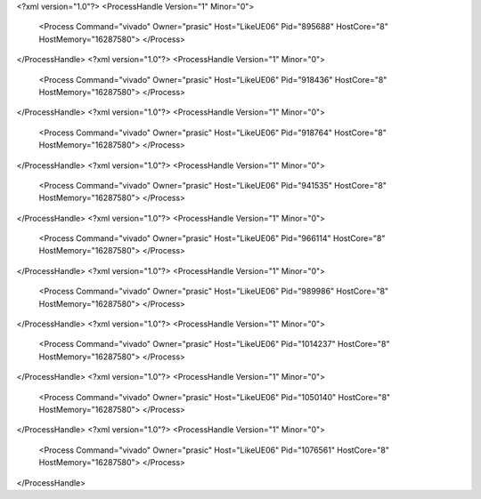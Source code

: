 <?xml version="1.0"?>
<ProcessHandle Version="1" Minor="0">
    <Process Command="vivado" Owner="prasic" Host="LikeUE06" Pid="895688" HostCore="8" HostMemory="16287580">
    </Process>
</ProcessHandle>
<?xml version="1.0"?>
<ProcessHandle Version="1" Minor="0">
    <Process Command="vivado" Owner="prasic" Host="LikeUE06" Pid="918436" HostCore="8" HostMemory="16287580">
    </Process>
</ProcessHandle>
<?xml version="1.0"?>
<ProcessHandle Version="1" Minor="0">
    <Process Command="vivado" Owner="prasic" Host="LikeUE06" Pid="918764" HostCore="8" HostMemory="16287580">
    </Process>
</ProcessHandle>
<?xml version="1.0"?>
<ProcessHandle Version="1" Minor="0">
    <Process Command="vivado" Owner="prasic" Host="LikeUE06" Pid="941535" HostCore="8" HostMemory="16287580">
    </Process>
</ProcessHandle>
<?xml version="1.0"?>
<ProcessHandle Version="1" Minor="0">
    <Process Command="vivado" Owner="prasic" Host="LikeUE06" Pid="966114" HostCore="8" HostMemory="16287580">
    </Process>
</ProcessHandle>
<?xml version="1.0"?>
<ProcessHandle Version="1" Minor="0">
    <Process Command="vivado" Owner="prasic" Host="LikeUE06" Pid="989986" HostCore="8" HostMemory="16287580">
    </Process>
</ProcessHandle>
<?xml version="1.0"?>
<ProcessHandle Version="1" Minor="0">
    <Process Command="vivado" Owner="prasic" Host="LikeUE06" Pid="1014237" HostCore="8" HostMemory="16287580">
    </Process>
</ProcessHandle>
<?xml version="1.0"?>
<ProcessHandle Version="1" Minor="0">
    <Process Command="vivado" Owner="prasic" Host="LikeUE06" Pid="1050140" HostCore="8" HostMemory="16287580">
    </Process>
</ProcessHandle>
<?xml version="1.0"?>
<ProcessHandle Version="1" Minor="0">
    <Process Command="vivado" Owner="prasic" Host="LikeUE06" Pid="1076561" HostCore="8" HostMemory="16287580">
    </Process>
</ProcessHandle>
